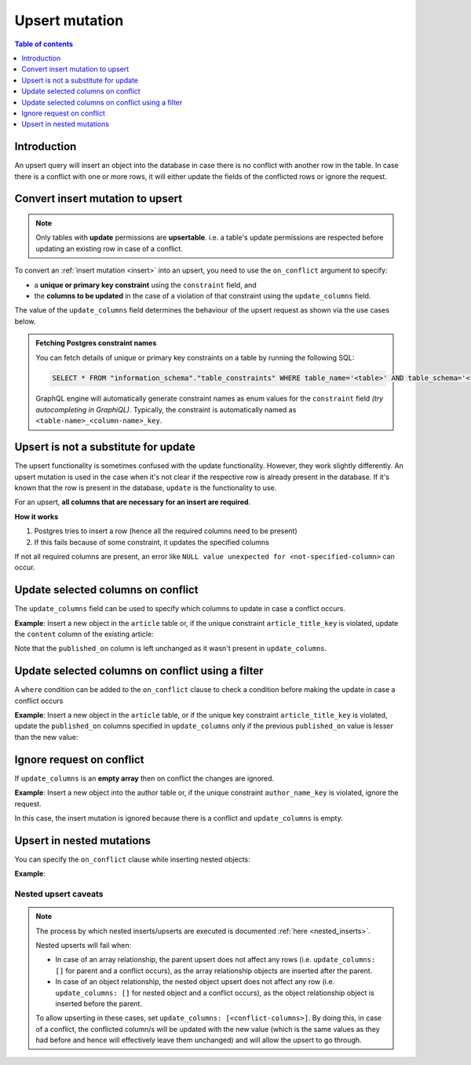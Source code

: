 .. meta::
   :description: Use upsert mutations with Hasura using Postgres
   :keywords: hasura, docs, mutation, upsert, postgres

.. _upsert_postgres:

Upsert mutation
===============

.. contents:: Table of contents
  :backlinks: none
  :depth: 1
  :local:
  
Introduction
------------

An upsert query will insert an object into the database in case there is no conflict with another row in the table. In
case there is a conflict with one or more rows, it will either update the fields of the conflicted rows or ignore
the request.

Convert insert mutation to upsert
---------------------------------

.. note::

  Only tables with **update** permissions are **upsertable**. i.e. a table's update permissions are respected
  before updating an existing row in case of a conflict.

To convert an :ref:`insert mutation <insert>` into an upsert, you need to use the ``on_conflict`` argument to specify:

- a **unique or primary key constraint** using the ``constraint`` field, and
- the **columns to be updated** in the case of a violation of that constraint using the ``update_columns`` field.

The value of the ``update_columns`` field determines the behaviour of the upsert request as shown via the use cases
below.

.. admonition:: Fetching Postgres constraint names

  You can fetch details of unique or primary key constraints on a table by running the following SQL:

  .. code-block:: sql

    SELECT * FROM "information_schema"."table_constraints" WHERE table_name='<table>' AND table_schema='<schema>';

  GraphQL engine will automatically generate constraint names as enum values for the ``constraint`` field *(try
  autocompleting in GraphiQL)*. Typically, the constraint is automatically named as ``<table-name>_<column-name>_key``.

Upsert is not a substitute for update
-------------------------------------

The upsert functionality is sometimes confused with the update functionality. However, they work slightly
differently. An upsert mutation is used in the case when it's not clear if the respective row is already present
in the database. If it's known that the row is present in the database, ``update`` is the functionality to use.

For an upsert, **all columns that are necessary for an insert are required**.

**How it works**

1. Postgres tries to insert a row (hence all the required columns need to be present)

2. If this fails because of some constraint, it updates the specified columns

If not all required columns are present, an error like ``NULL value unexpected for <not-specified-column>`` can occur.


Update selected columns on conflict
-----------------------------------

The ``update_columns`` field can be used to specify which columns to update in case a conflict occurs.

**Example**: Insert a new object in the ``article`` table or, if the unique constraint ``article_title_key`` is 
violated, update the ``content`` column of the existing article:

.. graphiql::
  :view_only:
  :query:
    mutation upsert_article {
      insert_article (
        objects: [
          {
            title: "Article 1",
            content: "Article 1 content",
            published_on: "2018-10-12"
          }
        ],
        on_conflict: {
          constraint: article_title_key,
          update_columns: [content]
        }
      ) {
        returning {
          id
          title
          content
          published_on
        }
      }
    }
  :response:
    {
      "data": {
        "insert_article": {
          "returning": [
            {
              "id": 1,
              "title": "Article 1",
              "content": "Article 1 content",
              "published_on": "2018-06-15"
            }
          ]
        }
      }
    }

Note that the ``published_on`` column is left unchanged as it wasn't present in ``update_columns``.

Update selected columns on conflict using a filter
--------------------------------------------------

A ``where`` condition can be added to the ``on_conflict`` clause to check a condition before making the update in case a 
conflict occurs

**Example**: Insert a new object in the ``article`` table, or if the unique key constraint ``article_title_key`` is
violated, update the ``published_on`` columns specified in ``update_columns`` only if the previous ``published_on`` 
value is lesser than the new value:

.. graphiql::
  :view_only:
  :query:
    mutation upsert_article {
      insert_article (
        objects: [
          {
            title: "Article 2",
            published_on: "2018-10-12"
          }
        ],
        on_conflict: {
          constraint: article_title_key,
          update_columns: [published_on],
          where: {
            published_on: {_lt: "2018-10-12"}
          }
        }
      ) {
        returning {
          id
          title
          published_on
        }
      }
    }
  :response:
    {
      "data": {
        "insert_article": {
          "returning": [
            {
              "id": 2,
              "title": "Article 2",
              "published_on": "2018-10-12"
            }
          ]
        }
      }
    }

Ignore request on conflict
--------------------------
If ``update_columns`` is an **empty array** then on conflict the changes are ignored. 

**Example**: Insert a new object into the author table or, if the unique constraint ``author_name_key`` is violated, 
ignore the request.

.. graphiql::
  :view_only:
  :query:
    mutation upsert_author {
      insert_author(
        objects: [
          { name: "John" }
        ],
        on_conflict: {
          constraint: author_name_key,
          update_columns: []
        }
      ) {
        affected_rows
      }
    }
  :response:
    {
      "data": {
        "insert_author": {
          "affected_rows": 0
        }
      }
    }

In this case, the insert mutation is ignored because there is a conflict and ``update_columns`` is empty.


Upsert in nested mutations
--------------------------
You can specify the ``on_conflict`` clause while inserting nested objects:

**Example**: 

.. graphiql::
  :view_only:
  :query:
    mutation upsert_author_article {
      insert_author(
        objects: [
          {
            name: "John",
            articles: {
              data: [
                {
                  title: "Article 3",
                  content: "Article 3 content"
                }
              ],
              on_conflict: {
                constraint: article_title_key,
                update_columns: [content]
              }
            }
          }
        ]
      ) {
        affected_rows
      }
    }
  :response:
    {
      "data": {
        "insert_author": {
          "affected_rows": 2
        }
      }
    }


.. _nested-upsert-caveats:

Nested upsert caveats
^^^^^^^^^^^^^^^^^^^^^

.. note::

  The process by which nested inserts/upserts are executed is documented :ref:`here <nested_inserts>`.

  Nested upserts will fail when:

  - In case of an array relationship, the parent upsert does not affect any rows (i.e. ``update_columns: []`` for parent
    and a conflict occurs), as the array relationship objects are inserted after the parent.
  - In case of an object relationship, the nested object upsert does not affect any row (i.e. ``update_columns: []`` for
    nested object and a conflict occurs), as the object relationship object is inserted before the parent.

  To allow upserting in these cases, set ``update_columns: [<conflict-columns>]``. By doing this, in case of a
  conflict, the conflicted column/s will be updated with the new value (which is the same values as they had before and hence
  will effectively leave them unchanged) and will allow the upsert to go through.
